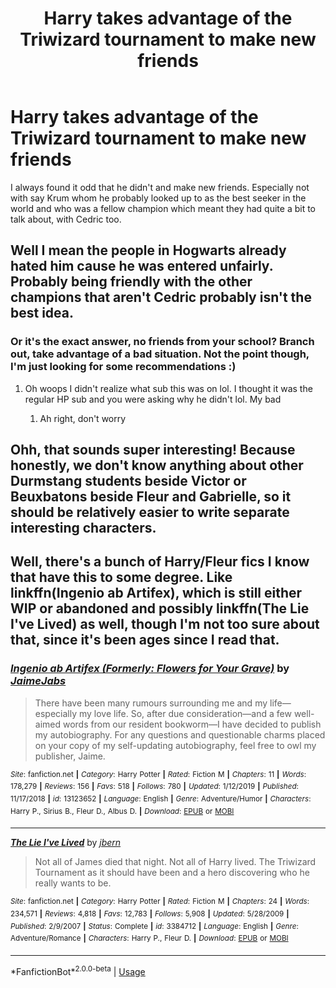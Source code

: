 #+TITLE: Harry takes advantage of the Triwizard tournament to make new friends

* Harry takes advantage of the Triwizard tournament to make new friends
:PROPERTIES:
:Author: randomthrowasay0101
:Score: 7
:DateUnix: 1591891080.0
:DateShort: 2020-Jun-11
:FlairText: Request
:END:
I always found it odd that he didn't and make new friends. Especially not with say Krum whom he probably looked up to as the best seeker in the world and who was a fellow champion which meant they had quite a bit to talk about, with Cedric too.


** Well I mean the people in Hogwarts already hated him cause he was entered unfairly. Probably being friendly with the other champions that aren't Cedric probably isn't the best idea.
:PROPERTIES:
:Author: urtv670
:Score: 5
:DateUnix: 1591892958.0
:DateShort: 2020-Jun-11
:END:

*** Or it's the exact answer, no friends from your school? Branch out, take advantage of a bad situation. Not the point though, I'm just looking for some recommendations :)
:PROPERTIES:
:Author: randomthrowasay0101
:Score: 5
:DateUnix: 1591893123.0
:DateShort: 2020-Jun-11
:END:

**** Oh woops I didn't realize what sub this was on lol. I thought it was the regular HP sub and you were asking why he didn't lol. My bad
:PROPERTIES:
:Author: urtv670
:Score: 3
:DateUnix: 1591893347.0
:DateShort: 2020-Jun-11
:END:

***** Ah right, don't worry
:PROPERTIES:
:Author: randomthrowasay0101
:Score: 5
:DateUnix: 1591893478.0
:DateShort: 2020-Jun-11
:END:


** Ohh, that sounds super interesting! Because honestly, we don't know anything about other Durmstang students beside Victor or Beuxbatons beside Fleur and Gabrielle, so it should be relatively easier to write separate interesting characters.
:PROPERTIES:
:Author: NumberPow
:Score: 1
:DateUnix: 1591899870.0
:DateShort: 2020-Jun-11
:END:


** Well, there's a bunch of Harry/Fleur fics I know that have this to some degree. Like linkffn(Ingenio ab Artifex), which is still either WIP or abandoned and possibly linkffn(The Lie I've Lived) as well, though I'm not too sure about that, since it's been ages since I read that.
:PROPERTIES:
:Author: Miqdad_Suleman
:Score: 1
:DateUnix: 1592062357.0
:DateShort: 2020-Jun-13
:END:

*** [[https://www.fanfiction.net/s/13123652/1/][*/Ingenio ab Artifex (Formerly: Flowers for Your Grave)/*]] by [[https://www.fanfiction.net/u/7221605/JaimeJabs][/JaimeJabs/]]

#+begin_quote
  There have been many rumours surrounding me and my life---especially my love life. So, after due consideration---and a few well-aimed words from our resident bookworm---I have decided to publish my autobiography. For any questions and questionable charms placed on your copy of my self-updating autobiography, feel free to owl my publisher, Jaime.
#+end_quote

^{/Site/:} ^{fanfiction.net} ^{*|*} ^{/Category/:} ^{Harry} ^{Potter} ^{*|*} ^{/Rated/:} ^{Fiction} ^{M} ^{*|*} ^{/Chapters/:} ^{11} ^{*|*} ^{/Words/:} ^{178,279} ^{*|*} ^{/Reviews/:} ^{156} ^{*|*} ^{/Favs/:} ^{518} ^{*|*} ^{/Follows/:} ^{780} ^{*|*} ^{/Updated/:} ^{1/12/2019} ^{*|*} ^{/Published/:} ^{11/17/2018} ^{*|*} ^{/id/:} ^{13123652} ^{*|*} ^{/Language/:} ^{English} ^{*|*} ^{/Genre/:} ^{Adventure/Humor} ^{*|*} ^{/Characters/:} ^{Harry} ^{P.,} ^{Sirius} ^{B.,} ^{Fleur} ^{D.,} ^{Albus} ^{D.} ^{*|*} ^{/Download/:} ^{[[http://www.ff2ebook.com/old/ffn-bot/index.php?id=13123652&source=ff&filetype=epub][EPUB]]} ^{or} ^{[[http://www.ff2ebook.com/old/ffn-bot/index.php?id=13123652&source=ff&filetype=mobi][MOBI]]}

--------------

[[https://www.fanfiction.net/s/3384712/1/][*/The Lie I've Lived/*]] by [[https://www.fanfiction.net/u/940359/jbern][/jbern/]]

#+begin_quote
  Not all of James died that night. Not all of Harry lived. The Triwizard Tournament as it should have been and a hero discovering who he really wants to be.
#+end_quote

^{/Site/:} ^{fanfiction.net} ^{*|*} ^{/Category/:} ^{Harry} ^{Potter} ^{*|*} ^{/Rated/:} ^{Fiction} ^{M} ^{*|*} ^{/Chapters/:} ^{24} ^{*|*} ^{/Words/:} ^{234,571} ^{*|*} ^{/Reviews/:} ^{4,818} ^{*|*} ^{/Favs/:} ^{12,783} ^{*|*} ^{/Follows/:} ^{5,908} ^{*|*} ^{/Updated/:} ^{5/28/2009} ^{*|*} ^{/Published/:} ^{2/9/2007} ^{*|*} ^{/Status/:} ^{Complete} ^{*|*} ^{/id/:} ^{3384712} ^{*|*} ^{/Language/:} ^{English} ^{*|*} ^{/Genre/:} ^{Adventure/Romance} ^{*|*} ^{/Characters/:} ^{Harry} ^{P.,} ^{Fleur} ^{D.} ^{*|*} ^{/Download/:} ^{[[http://www.ff2ebook.com/old/ffn-bot/index.php?id=3384712&source=ff&filetype=epub][EPUB]]} ^{or} ^{[[http://www.ff2ebook.com/old/ffn-bot/index.php?id=3384712&source=ff&filetype=mobi][MOBI]]}

--------------

*FanfictionBot*^{2.0.0-beta} | [[https://github.com/tusing/reddit-ffn-bot/wiki/Usage][Usage]]
:PROPERTIES:
:Author: FanfictionBot
:Score: 1
:DateUnix: 1592062375.0
:DateShort: 2020-Jun-13
:END:
